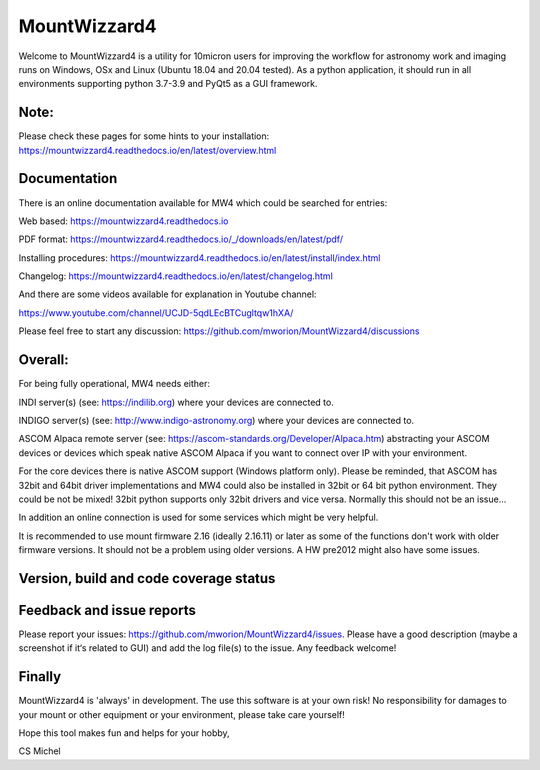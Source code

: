 MountWizzard4
=============

Welcome to MountWizzard4 is a utility for 10micron users for improving the
workflow for astronomy work and imaging runs on Windows, OSx and Linux
(Ubuntu 18.04 and 20.04 tested). As a python application, it should run in all
environments supporting python 3.7-3.9 and PyQt5 as a GUI framework.

Note:
^^^^^
Please check these pages for some hints to your installation:
https://mountwizzard4.readthedocs.io/en/latest/overview.html


Documentation
^^^^^^^^^^^^^
There is an online documentation available for MW4 which could be searched for
entries:

Web based:
https://mountwizzard4.readthedocs.io

PDF format:
https://mountwizzard4.readthedocs.io/_/downloads/en/latest/pdf/

Installing procedures:
https://mountwizzard4.readthedocs.io/en/latest/install/index.html

Changelog:
https://mountwizzard4.readthedocs.io/en/latest/changelog.html

And there are some videos available for explanation in Youtube channel:

https://www.youtube.com/channel/UCJD-5qdLEcBTCugltqw1hXA/

Please feel free to start any discussion:
https://github.com/mworion/MountWizzard4/discussions


Overall:
^^^^^^^^

For being fully operational, MW4 needs either:

INDI server(s) (see: https://indilib.org) where your devices are connected to.

INDIGO server(s) (see: http://www.indigo-astronomy.org) where your devices are
connected to.

ASCOM Alpaca remote server (see: https://ascom-standards.org/Developer/Alpaca.htm)
abstracting your ASCOM devices or devices which speak native ASCOM Alpaca if
you want to connect over IP with your environment.

For the core devices there is native ASCOM support (Windows platform only).
Please be reminded, that ASCOM has 32bit and 64bit driver implementations and
MW4 could also be installed in 32bit or 64 bit python environment. They could be
not be mixed! 32bit python supports only 32bit drivers and vice versa. Normally
this should not be an issue...

In addition an online connection is used for some services which might be
very helpful.

It is recommended to use mount firmware 2.16 (ideally 2.16.11) or later as some
of the functions don't work with older firmware versions. It should not be a
problem using older versions. A HW pre2012 might also have some issues.

Version, build and code coverage status
^^^^^^^^^^^^^^^^^^^^^^^^^^^^^^^^^^^^^^^
|PYPI_VERSION| |PY_VERSIONS| |DOCS| |DownLoadsAbs| |DownLoadsMonth|

|BUILD STATUS| |PYTEST macOS| |PYTEST Windows| |PYTHON3_PACKAGE|

|CODE_QUALITY_PYTHON| |CODE_QUALITY_ALERTS| |CODECOV| |OPEN_ISSUES| |COMMITS|

|CODECOV_CHART|

Feedback and issue reports
^^^^^^^^^^^^^^^^^^^^^^^^^^
Please report your issues: https://github.com/mworion/MountWizzard4/issues.
Please have a good description (maybe a screenshot if it‘s related to GUI) and add
the log file(s) to the issue. Any feedback welcome!

Finally
^^^^^^^
MountWizzard4 is 'always' in development. The use this software is at your own
risk! No responsibility for damages to your mount or other equipment or your
environment, please take care yourself!

Hope this tool makes fun and helps for your hobby,

CS Michel

.. |PY_VERSIONS| image::
    https://img.shields.io/pypi/pyversions/mountwizzard4.svg

.. |DOCS| image::
    https://readthedocs.org/projects/mountwizzard4/badge/?version=latest
    :target: https://mountwizzard4.readthedocs.io/en/latest/?badge=latest
    :alt: Documentation Status

.. |BUILD STATUS| image::
    https://img.shields.io/github/checks-status/mworion/mountwizzard4/master

.. |PYTEST macOS| image::
    https://github.com/mworion/MountWizzard4/workflows/python3_macOS_unit/badge.svg

.. |PYTEST Windows| image::
    https://github.com/mworion/MountWizzard4/workflows/python3_win_unit/badge.svg

.. |CODECOV| image::
    https://codecov.io/gh/mworion/MountWizzard4/branch/master/graph/badge.svg
    :target: https://codecov.io/gh/mworion/MountWizzard4

.. |CODECOV_CHART| image::
    https://codecov.io/gh/mworion/MountWizzard4/branch/master/graphs/icicle.svg
    :target: https://codecov.io/gh/mworion/MountWizzard4
    :width: 80%
    :align: top

.. |CODE_QUALITY_ALERTS| image::
    https://img.shields.io/lgtm/alerts/g/mworion/MountWizzard4.svg?logo=lgtm&logoWidth=18
    :target: https://lgtm.com/projects/g/mworion/MountWizzard4/latest/files/?sort=name&dir=ASC&mode=heatmap&showExcluded=false

.. |CODE_QUALITY_PYTHON| image::
    https://img.shields.io/lgtm/grade/python/g/mworion/MountWizzard4.svg?logo=lgtm&logoWidth=18
    :target: https://lgtm.com/projects/g/mworion/MountWizzard4/?mode=list

.. |OPEN_ISSUES| image::
    https://img.shields.io/github/issues-raw/mworion/mountwizzard4
    :target: https://github.com/mworion/MountWizzard4/issues

.. |COMMITS| image::
    https://img.shields.io/github/commits-since/mworion/mountwizzard4/v1.0.0/master
    :target: https://github.com/mworion/MountWizzard4/commits/master

.. |PYTHON3_PACKAGE| image::
    https://github.com/mworion/MountWizzard4/workflows/python3_package/badge.svg

.. |PYPI_VERSION| image::
    https://img.shields.io/pypi/v/mountwizzard4.svg
    :target: https://pypi.python.org/pypi/mountwizzard4
    :alt: MountWizzard4's PyPI Status
    
.. |DownLoadsAbs| image::
    https://pepy.tech/badge/mountwizzard4
    :target: https://pepy.tech/project/mountwizzard4

.. |DownLoadsMonth| image::
    https://pepy.tech/badge/mountwizzard4/month
    :target: https://pepy.tech/project/mountwizzard4

